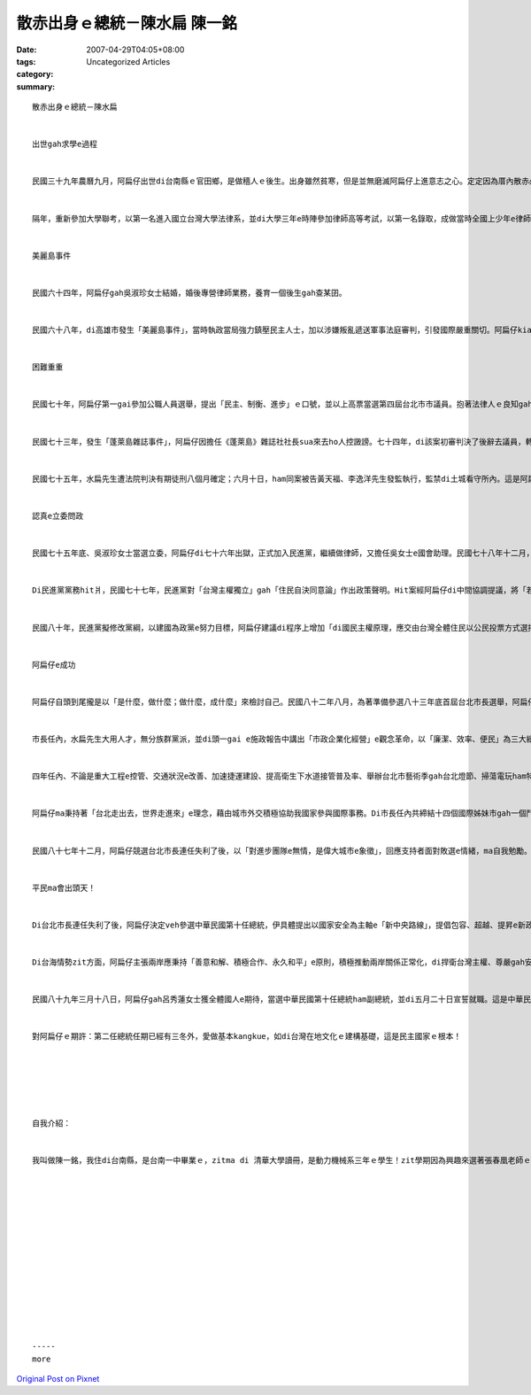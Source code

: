 散赤出身ｅ總統－陳水扁 陳一銘
###########################################

:date: 2007-04-29T04:05+08:00
:tags: 
:category: Uncategorized Articles
:summary: 


:: 

  散赤出身ｅ總統－陳水扁


  出世gah求學e過程


  民國三十九年農曆九月，阿扁仔出世di台南縣ｅ官田鄉，是做穡人ｅ後生。出身雖然貧寒，但是並無磨滅阿扁仔上進意志之心。定定因為厝內散赤必須借錢就學讀冊，ui隆田國小、曾文中學初中部、台南一中畢業e時陣，攏是全校第一名。民國五十八年，更以第一志願考入國立台灣大學商學系工商管理組就讀，mgor gah伊e興趣ve合，又閣再du著第一屆立法委員增額補選e時陣，聽著民主前輩黃信介先生演講，內心深深為其所撼動， 伊dor決心改學法律。


  隔年，重新參加大學聯考，以第一名進入國立台灣大學法律系，並di大學三年e時陣參加律師高等考試，以第一名錄取，成做當時全國上少年e律師，di大學畢業前，di法律事務所任職。連後因體認著台灣是一個海洋國家，di發展歷史上多經由對外貿易gah世界接觸，di當時台灣經濟又閣以出口為導向，所以伊dor決心成為海商法專業律師。


  美麗島事件


  民國六十四年，阿扁仔gah吳淑珍女士結婚，婚後專營律師業務，養育一個後生gah查某囝。


  民國六十八年，di高雄市發生「美麗島事件」，當時執政當局強力鎮壓民主人士，加以涉嫌叛亂遞送軍事法庭審判，引發國際嚴重關切。阿扁仔kia di公理gah正義ｅ理念頂guan，di夫人吳淑珍支持下，接受邀請擔任被告之一黃信介先生辯護律師。Di「台灣人民的良心法庭」中，為自由、人權gah民主辯護。到zia為止，阿扁仔步入政治，gah台灣反對運動kia做伙，gah台灣人民共同奮進，繼續行di台灣民主前輩ah未行了ｅ路途，為追求公義、自由gah民主，拍拼落去。


  困難重重


  民國七十年，阿扁仔第一gai參加公職人員選舉，提出「民主、制衡、進步」ｅ口號，並以上高票當選第四屆台北市市議員。抱著法律人ｅ良知gah是非分明ｅ個性，sua來以「問政犀利、揭發不公」出名。


  民國七十三年，發生「蓬萊島雜誌事件」，阿扁仔因擔任《蓬萊島》雜誌社社長sua來去ho人控譭謗。七十四年，di該案初審判決了後辭去議員，轉去故鄉投入台南縣長選舉，mgor高票落選。同年十一月十八日，di進行謝票活動時，吳淑珍女士雄雄去ho ui巷仔內底高速衝出來ｅ車撞著，造成重傷，ui zit zan車禍了後，下半身dor癱瘓a。Zit個入骨入肉e疼心，sua來堅定著阿扁仔濟弱扶傾、挑戰不公，維護社會正義e心志。


  民國七十五年，水扁先生遭法院判決有期徒刑八個月確定；六月十日，ham同案被告黃天福、李逸洋先生發監執行，監禁di土城看守所內。這是阿扁仔全家遭遇橫逆處境、上為艱難e時刻，好佳哉伉儷情深，尾仔ia是互相扶持，堅強面對。


  認真e立委問政


  民國七十五年底、吳淑珍女士當選立委，阿扁仔di七十六年出獄，正式加入民進黨，繼續做律師，又擔任吳女士e國會助理。民國七十八年十二月，阿扁仔以「正義、認真、專業」為口號，當選增額補選立委，接任民進黨立院黨團首任幹事長；民國八十一年十二月，連任立委。Di立委任內，主張「以政策辯論代替政治抗爭」，改變了在野黨問政方式gah思維，並率先成立國會辦公室，倡行專業問政，更加以首位在野黨立委身分擔任國防委員會召集人，全力推動軍隊國家化、情治單位法制化、軍政軍令一元化gah軍品採購公開化等目標。Mganna是按呢，伊對軍人權利義務ｅ保障，ma是盡心盡力，每一冬攏是專業團體ham國會記者推選為e表現上好e第一名立委。


  Di民進黨黨務hit爿，民國七十七年，民進黨對「台灣主權獨立」gah「住民自決同意論」作出政策聲明。Hit案經阿扁仔di中間協調提議，將「若是國共片面和談、若是國民黨出賣台灣人民ｅ利益、若是中共統一台灣、若是國民黨無veh實施真正e民主憲政」等「四個若是」加入決議文，做為民進黨主張台灣獨立e前提，ho民進黨有關維護台灣主權獨立e論述，有了更寬廣e辯証空間。


  民國八十年，民進黨擬修改黨綱，以建國為政黨e努力目標，阿扁仔建議di程序上增加「di國民主權原理，應交由台灣全體住民以公民投票方式選擇決定」e前題。民進黨「台獨黨綱」因而修正為「公投黨綱」，在在顯示水扁先生對兩岸關係所持理性務實e態度gah對民主理念e堅持。


  阿扁仔e成功


  阿扁仔自頭到尾攏是以「是什麼，做什麼；做什麼，成什麼」來檢討自己。民國八十二年八月，為著準備參選八十三年底首屆台北市長選舉，阿扁仔頭先成立「陳水扁市政中心」，舉辦講座gah專題研究來增進對市政e了解並預作規劃。歷經黨內初選獲提名了後，提出「希望e城市、快樂e市民」競選口號，並以四大族群和解做伙手牽手，創造「台北新故鄉」為目標，強調由人民直接參與ｅ「市民主義」，ga伊贏了所有市民e肯定gah支持，當選台北市院轄市第一任民選市長。


  市長任內，水扁先生大用人才，無分族群黨派，並di頭一gai e施政報告中講出「市政企業化經營」e觀念革命，以「廉潔、效率、便民」為三大總體施政方針，以「一原、二強、三改」│秉持市民主義原則，強化社會福利gah文化休閒，優先推動交通、教育ham都市發展等三大改革，全面加速市政改造e工作。


  四年任內、不論是重大工程e控管、交通狀況e改善、加速捷運建設、提高衛生下水道接管普及率、舉辦台北市藝術季gah台北燈節、掃蕩電玩ham特種行業等，攏the著市民e高度評價。民國八十七年，《亞洲周刊》評選亞洲上適宜居住城市，台北市ui原本e十名外，一跳變做第五名；仝一個時間，阿扁仔ma致著獲美國《時代》雜誌推選為跨世紀世界一百大領袖，gah《亞洲周刊》推選為亞洲五十位未來領袖之一。


  阿扁仔ma秉持著「台北走出去，世界走進來」e理念，藉由城市外交積極協助我國家參與國際事務。Di市長任內共締結十四個國際姊妹市gah一個鬥陣城市，民國八十七年更ga di台北舉辦首屆世界首都論壇，共邀請五十八個國家、六十七個城市首長代表與會，大幅提高了台北市ham台灣di國際社會e能見度。


  民國八十七年十二月，阿扁仔競選台北市長連任失利了後，以「對進步團隊e無情，是偉大城市e象徵」，回應支持者面對敗選e情緒，ma自我勉勵。市長卸任了後，ui民國八十八年起，展開學習gah鄉土之旅，專心聽民眾內心e聲音gah思考國家未來。連鞭dor展開亞太安全溝通之旅，前往日本、南韓gah蒙古，ham各國智庫、政黨領袖就亞太集體安全相關議題交換意見；仝一個時間，ma遠赴美國，ham相關智庫gah政府決策人士對話，並表示台灣安全是全球穩定重要ｅ關節。


  平民ma會出頭天！


  Di台北市長連任失利了後，阿扁仔決定veh參選中華民國第十任總統，伊具體提出以國家安全為主軸e「新中央路線」，提倡包容、超越、提昇e新政治思維，強調理念須堅定gah清楚，手段就愛寬容並且務實。民國八十八年七月，正式得著民進黨提名參選總統後，以〈台灣新政治，百年好根基〉為題發表演說，籲請全民一起終結烏金體制，促成政權政黨輪替e實現，同時ma提出「年輕台灣，活力政府」e訴求，以團結台灣旺盛生命力gah國家發展動能。


  Di台海情勢zit方面，阿扁仔主張兩岸應秉持「善意和解、積極合作、永久和平」e原則，積極推動兩岸關係正常化，di捍衛台灣主權、尊嚴gah安全e前提下，持續向對岸大陸釋放善意，走cue任何對話ham合作e可能。


  民國八十九年三月十八日，阿扁仔gah呂秀蓮女士獲全體國人e期待，當選中華民國第十任總統ham副總統，並di五月二十日宣誓就職。這是中華民國政府頭一gai實現政黨輪替gah政權和平轉移，更加是全球華人世界重大e民主成就。阿扁仔ma成為台灣頭一個平民總統！


  對阿扁仔ｅ期許：第二任總統任期已經有三冬外，愛做基本kangkue，如di台灣在地文化ｅ建構基礎，這是民主國家ｅ根本！






  自我介紹：


  我叫做陳一銘，我住di台南縣，是台南一中畢業ｅ，zitma di 清華大學讀冊，是動力機械系三年ｅ學生！zit學期因為興趣來選著張春凰老師ｅ課，對現在台語文化ｅ處境有一寡了解；教材ｅ不足ham文字表達上ｅ困難。Di修了zit門台語課了後，對咱ｅ母語有更深ｅ了解，我ui總統府選一篇阿扁仔ｅ自傳來翻成台語版，希望edang ho大家參考。(2005)














  -----
  more


`Original Post on Pixnet <http://daiqi007.pixnet.net/blog/post/9285378>`_